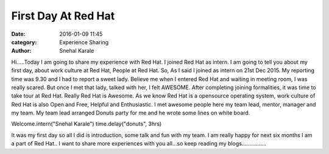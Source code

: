 ====================
First Day At Red Hat
====================

:date: 2016-01-09 11:45
:category: Experience Sharing
:author: Snehal Karale


Hi.....Today I am going to share my experience with Red Hat. I joined Red Hat as
intern. I am going to tell you about my first day, about work culture at Red Hat,
People at Red Hat. So, As I said I joined as intern on 21st Dec 2015. My reporting 
time was 9.30 and I had to report a sweet lady. Believe me when I entered Red Hat 
and waiting in meeting room, I was really scared. But once I met that lady, talked 
with her, I felt AWESOME. After completing joining formalities, it was time to take
tour at Red Hat. Really Red Hat is Awesome. As we know Red Hat is a opensource 
operating system, work culture of Red Hat is also Open and Free, Helpful and Enthusiastic.
I met awesome people here my team lead, mentor, manager and my team. My team lead arranged
Donuts party for me and he wrote some lines on white board.



Welcome.intern("Snehal Karale")
time.delay("donuts", 3hrs)


It was my first day so all I did is introduction, some talk and fun with my team.
I am really happy for next six months I am a part of Red Hat.. I want to share more experiences 
with you all...so keep reading my blogs................
